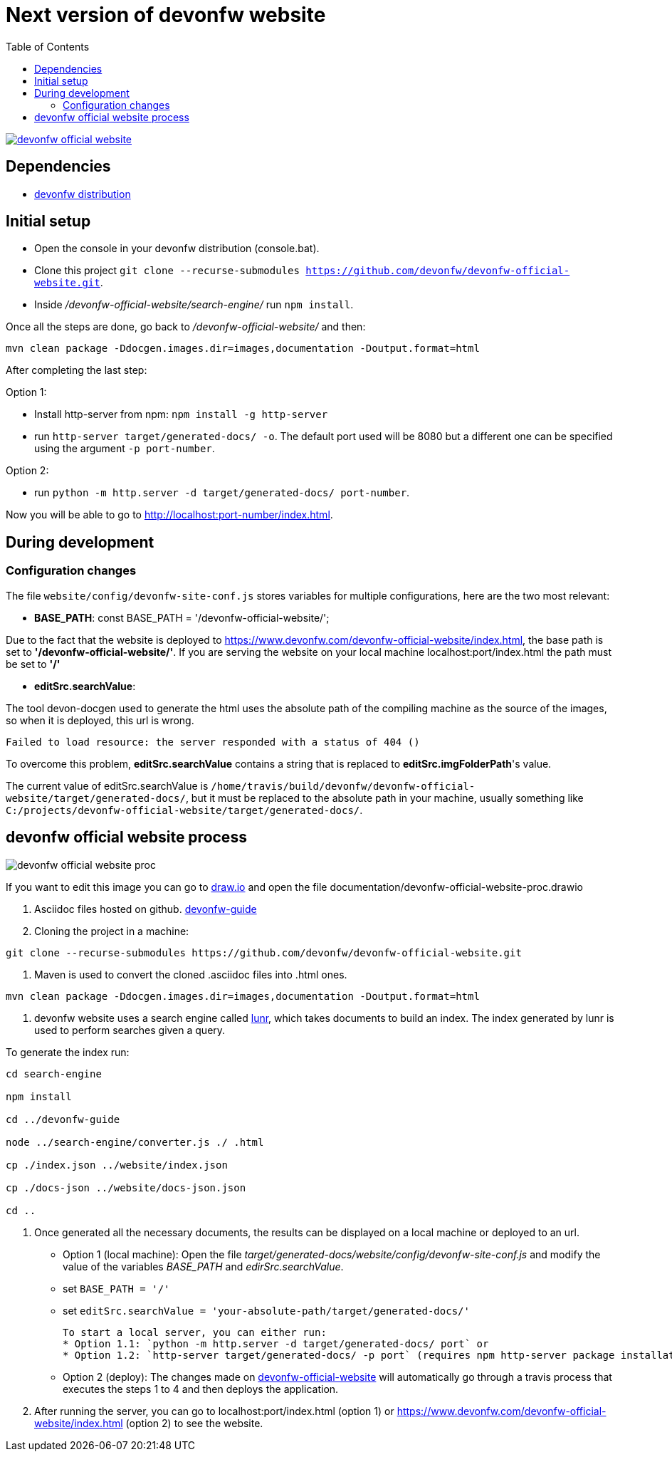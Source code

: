 :toc: right

# Next version of devonfw website

image:https://travis-ci.com/devonfw/devonfw-official-website.svg?branch=master[link="https://travis-ci.com/devonfw/devonfw-official-website"] 

## Dependencies

* http://de-mucevolve02/files/devonfw/current/[devonfw distribution]

## Initial setup

* Open the console in your devonfw distribution (console.bat).
* Clone this project `git clone --recurse-submodules https://github.com/devonfw/devonfw-official-website.git`.
* Inside _/devonfw-official-website/search-engine/_ run `npm install`.

Once all the steps are done, go back to _/devonfw-official-website/_ and then:

```bash
mvn clean package -Ddocgen.images.dir=images,documentation -Doutput.format=html
```

After completing the last step:

Option 1:

* Install http-server from npm: `npm install -g http-server`
* run `http-server target/generated-docs/ -o`. The default port used will be 8080 but a different one can be specified using the argument `-p port-number`.

Option 2:

* run `python -m http.server -d target/generated-docs/  port-number`.


Now you will be able to go to http://localhost:port-number/index.html.

## During development

### Configuration changes
The file `website/config/devonfw-site-conf.js` stores variables for multiple configurations, here are the two most relevant:

* *BASE_PATH*: const BASE_PATH = '/devonfw-official-website/';

Due to the fact that the website is deployed to https://www.devonfw.com/devonfw-official-website/index.html, the base path is set to *'/devonfw-official-website/'*. If you are serving the website on your local machine localhost:port/index.html the path must be set to *'/'* 

* *editSrc.searchValue*:

The tool devon-docgen used to generate the html uses the absolute path of the compiling machine as the source of the images, so when it is deployed, this url is wrong.

```
Failed to load resource: the server responded with a status of 404 ()
```

To overcome this problem, *editSrc.searchValue* contains a string that is replaced to *editSrc.imgFolderPath*'s value.

The current value of editSrc.searchValue is `/home/travis/build/devonfw/devonfw-official-website/target/generated-docs/`, but it must be replaced to the absolute path in your machine, usually something like `C:/projects/devonfw-official-website/target/generated-docs/`.


## devonfw official website process

image::https://raw.githubusercontent.com/devonfw/devonfw-official-website/master/documentation/devonfw-official-website-proc.svg[float="right"]

If you want to edit this image you can go to https://www.draw.io/[draw.io] and open the file documentation/devonfw-official-website-proc.drawio

1. Asciidoc files hosted on github. https://github.com/devonfw/devonfw-guide[devonfw-guide]

2. Cloning the project in a machine:

```bash

git clone --recurse-submodules https://github.com/devonfw/devonfw-official-website.git

```

3. Maven is used to convert the cloned .asciidoc files into .html ones.

```bash

mvn clean package -Ddocgen.images.dir=images,documentation -Doutput.format=html

```
  

4. devonfw website uses a search engine called https://lunrjs.com/[lunr], which takes documents to build an index. The index generated by lunr is used to perform searches given a query.

To generate the index run:

  

```bash

cd search-engine

npm install

cd ../devonfw-guide

node ../search-engine/converter.js ./ .html

cp ./index.json ../website/index.json

cp ./docs-json ../website/docs-json.json

cd ..

```


5. Once generated all the necessary documents, the results can be displayed on a local machine or deployed to an url.
  * Option 1 (local machine):
  Open the file _target/generated-docs/website/config/devonfw-site-conf.js_ and modify the value of the variables _BASE_PATH_ and _edirSrc.searchValue_.
  
    * set `BASE_PATH = '/'`
    * set `editSrc.searchValue = 'your-absolute-path/target/generated-docs/'`

    To start a local server, you can either run:
    * Option 1.1: `python -m http.server -d target/generated-docs/ port` or
    * Option 1.2: `http-server target/generated-docs/ -p port` (requires npm http-server package installation `npm install -g http-server`)

* Option 2 (deploy):
The changes made on https://github.com/devonfw/devonfw-official-website[devonfw-official-website] will automatically go through a travis process that executes the steps 1 to 4 and then deploys the application.

6. After running the server, you can go to localhost:port/index.html (option 1) or https://www.devonfw.com/devonfw-official-website/index.html (option 2) to see the website.

